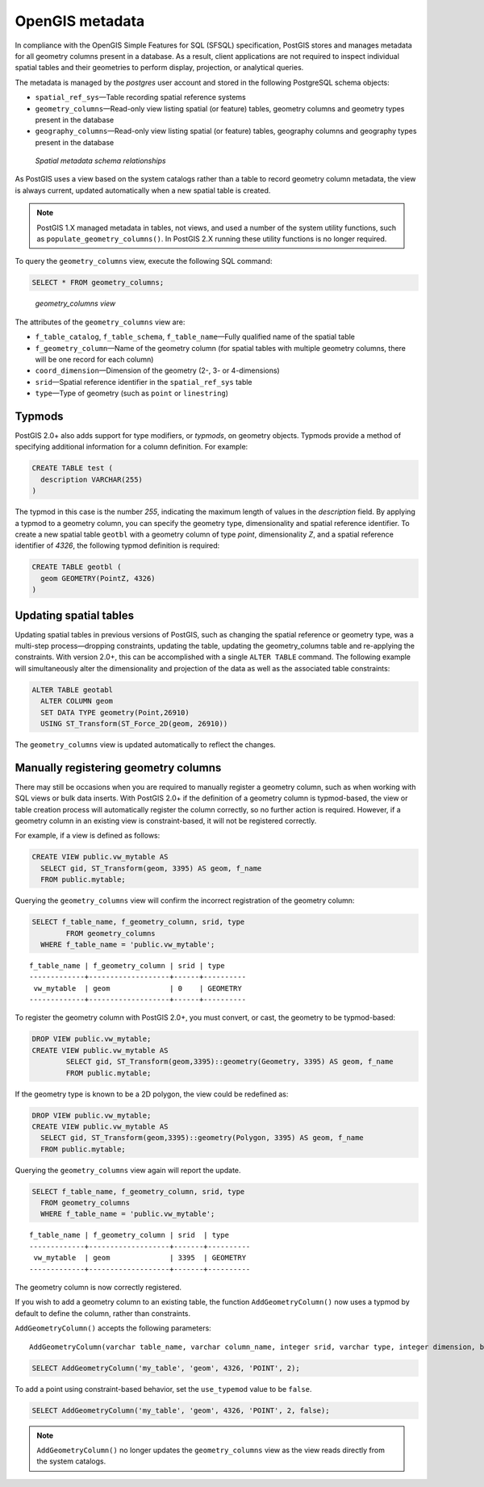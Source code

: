 .. _dataadmin.pgBasics.metatables:


OpenGIS metadata 
================

In compliance with the OpenGIS Simple Features for SQL (SFSQL) specification, PostGIS stores and manages metadata for all geometry columns present in a database. As a result, client applications are not required to inspect individual spatial tables and their geometries to perform display, projection, or analytical queries.

The metadata is managed by the *postgres* user account and stored in the following PostgreSQL schema objects:

* ``spatial_ref_sys``—Table recording spatial reference systems 
* ``geometry_columns``—Read-only view listing spatial (or feature) tables, geometry columns and geometry types present in the database
* ``geography_columns``—Read-only view listing spatial (or feature) tables, geography columns and geography types present in the database

.. figure:: img/metatables_relationships.png

   *Spatial metadata schema relationships*

As PostGIS uses a view based on the system catalogs rather than a table to record geometry column metadata, the view is always current, updated automatically when a new spatial table is created. 

.. note:: PostGIS 1.X managed metadata in tables, not views, and used a number of the system utility functions, such as ``populate_geometry_columns()``. In PostGIS 2.X running these utility functions is no longer required.

To query the ``geometry_columns`` view, execute the following SQL command:

.. code-block:: sql

   SELECT * FROM geometry_columns;

.. figure:: img/metatables_geomcols.png

   *geometry_columns view*

The attributes of the ``geometry_columns`` view are:

* ``f_table_catalog``, ``f_table_schema``, ``f_table_name``—Fully qualified name of the spatial table  
* ``f_geometry_column``—Name of the geometry column (for spatial tables with multiple geometry columns, there will be one record for each column)  
* ``coord_dimension``—Dimension of the geometry (2-, 3- or 4-dimensions) 
* ``srid``—Spatial reference identifier in the ``spatial_ref_sys`` table  
* ``type``—Type of geometry (such as ``point`` or ``linestring``)

Typmods
-------

PostGIS 2.0+ also adds support for type modifiers, or *typmods*, on geometry objects. Typmods provide a method of specifying additional information for a column definition. For example:

.. code-block:: sql

    CREATE TABLE test (
      description VARCHAR(255)
    )

The typmod in this case is the number *255*, indicating the maximum length of values in the *description* field. By applying a typmod to a geometry column, you can specify the geometry type, dimensionality and spatial reference identifier. To create a new spatial table ``geotbl`` with a geometry column of type *point*, dimensionality *Z*, and a spatial reference identifier of *4326*, the following typmod definition is required:

.. code-block:: sql

    CREATE TABLE geotbl (
      geom GEOMETRY(PointZ, 4326)
    )

Updating spatial tables
-----------------------
 
Updating spatial tables in previous versions of PostGIS, such as changing the spatial reference or geometry type, was a multi-step process—dropping constraints, updating the table, updating the geometry_columns table and re-applying the constraints. With version 2.0+, this can be accomplished with a single ``ALTER TABLE`` command. The following example will simultaneously alter the dimensionality and projection of the data as well as the associated table constraints: 

.. code-block:: sql

    ALTER TABLE geotabl
      ALTER COLUMN geom
      SET DATA TYPE geometry(Point,26910)
      USING ST_Transform(ST_Force_2D(geom, 26910))

The ``geometry_columns`` view is updated automatically to reflect the changes.


Manually registering geometry columns
-------------------------------------

There may still be occasions when you are required to manually register a geometry column, such as when working with SQL views or bulk data inserts. With PostGIS 2.0+ if the definition of a geometry column is typmod-based, the view or table creation process will automatically register the column correctly, so no further action is required. However, if a geometry column in an existing view is constraint-based, it will not be registered correctly.

For example, if a view is defined as follows:

.. code-block:: sql

   CREATE VIEW public.vw_mytable AS
     SELECT gid, ST_Transform(geom, 3395) AS geom, f_name
     FROM public.mytable;

Querying the ``geometry_columns`` view will confirm the incorrect registration of the geometry column:

.. code-block:: sql

   SELECT f_table_name, f_geometry_column, srid, type 
 	   FROM geometry_columns 
     WHERE f_table_name = 'public.vw_mytable';

::

   f_table_name | f_geometry_column | srid | type     
   -------------+-------------------+------+----------
    vw_mytable  | geom              | 0    | GEOMETRY   
   -------------+-------------------+------+----------


To register the geometry column with PostGIS 2.0+, you must convert, or cast, the geometry to be typmod-based:

.. code-block:: sql

   DROP VIEW public.vw_mytable;
   CREATE VIEW public.vw_mytable AS
	   SELECT gid, ST_Transform(geom,3395)::geometry(Geometry, 3395) AS geom, f_name
	   FROM public.mytable;

If the geometry type is known to be a 2D polygon, the view could be redefined as:

.. code-block:: sql

   DROP VIEW public.vw_mytable;
   CREATE VIEW public.vw_mytable AS
     SELECT gid, ST_Transform(geom,3395)::geometry(Polygon, 3395) AS geom, f_name
     FROM public.mytable;

Querying the ``geometry_columns`` view again will report the update.

.. code-block:: sql

   SELECT f_table_name, f_geometry_column, srid, type 
     FROM geometry_columns 
     WHERE f_table_name = 'public.vw_mytable';

::


   f_table_name | f_geometry_column | srid  | type     
   -------------+-------------------+-------+----------
    vw_mytable  | geom              | 3395  | GEOMETRY   
   -------------+-------------------+-------+----------

The geometry column is now correctly registered.

If you wish to add a geometry column to an existing table, the function ``AddGeometryColumn()`` now uses a typmod by default to define the column, rather than constraints.

``AddGeometryColumn()`` accepts the following parameters::

  AddGeometryColumn(varchar table_name, varchar column_name, integer srid, varchar type, integer dimension, boolean use_typmod=true);

.. code-block:: sql

   SELECT AddGeometryColumn('my_table', 'geom', 4326, 'POINT', 2);

To add a point using constraint-based behavior, set the ``use_typemod`` value to be ``false``.

.. code-block:: sql

   SELECT AddGeometryColumn('my_table', 'geom', 4326, 'POINT', 2, false);

.. note:: ``AddGeometryColumn()`` no longer updates the ``geometry_columns`` view as the view reads directly from the system catalogs.


